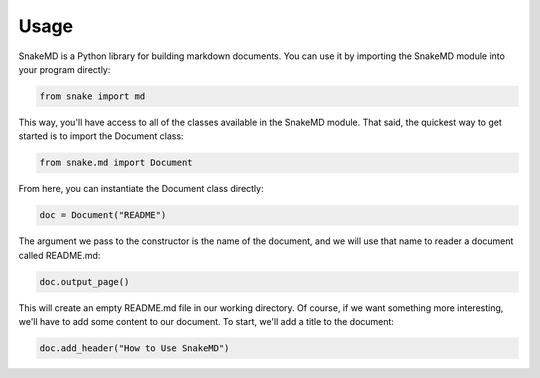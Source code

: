 Usage
=====

SnakeMD is a Python library for building markdown documents. 
You can use it by importing the SnakeMD module into your
program directly:

.. code-block:: Python

    from snake import md

This way, you'll have access to all of the classes available
in the SnakeMD module. That said, the quickest way to get 
started is to import the Document class:

.. code-block:: Python

    from snake.md import Document

From here, you can instantiate the Document class directly:

.. code-block:: Python

    doc = Document("README")

The argument we pass to the constructor is the name of the 
document, and we will use that name to reader a document
called README.md:

.. code-block:: Python

    doc.output_page()

This will create an empty README.md file in our working
directory. Of course, if we want something more interesting,
we'll have to add some content to our document. To start,
we'll add a title to the document:

.. code-block:: Python 

    doc.add_header("How to Use SnakeMD")
